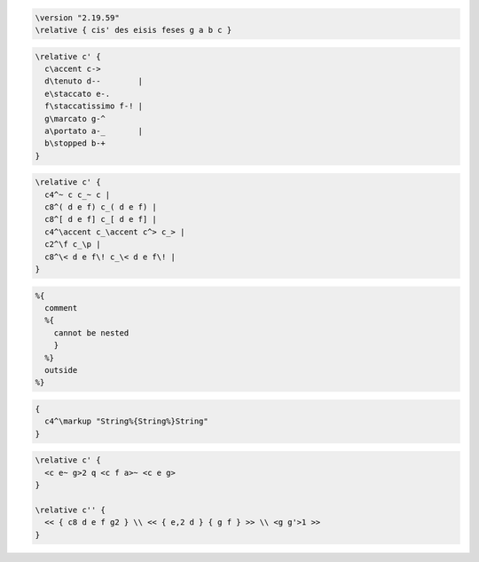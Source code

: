 .. code-block:: lilypond

  \version "2.19.59"
  \relative { cis' des eisis feses g a b c }

.. code-block:: lilypond

  \relative c' {
    c\accent c->
    d\tenuto d--        |
    e\staccato e-.
    f\staccatissimo f-! |
    g\marcato g-^
    a\portato a-_       |
    b\stopped b-+
  }

.. code-block:: lilypond

  \relative c' {
    c4^~ c c_~ c |
    c8^( d e f) c_( d e f) |
    c8^[ d e f] c_[ d e f] |
    c4^\accent c_\accent c^> c_> |
    c2^\f c_\p |
    c8^\< d e f\! c_\< d e f\! |
  }

.. code-block:: lilypond

  %{
    comment
    %{
      cannot be nested
      }
    %}
    outside
  %}

.. code-block:: lilypond

  {
    c4^\markup "String%{String%}String"
  }

.. code-block:: lilypond

  \relative c' {
    <c e~ g>2 q <c f a>~ <c e g>
  }

  \relative c'' {
    << { c8 d e f g2 } \\ << { e,2 d } { g f } >> \\ <g g'>1 >>
  }
